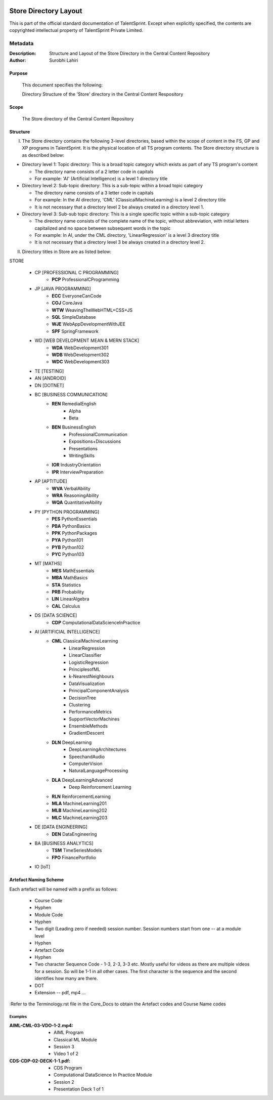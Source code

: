 .. image:: https://cdn.extras.talentsprint.com/CentralRepo/images/TS_updated_logo.png
  :width: 200

====================
Store Directory Layout
====================
This is part of the official standard documentation of TalentSprint.
Except when explicitly specified, the contents are copyrighted intellectual
property of TalentSprint Private Limited.

Metadata
--------
:Description: Structure and Layout of the Store Directory in the Central Content Repository

:Author: Surobhi Lahiri

Purpose
+++++++
    This document specifies the following:
    
    Directory Structure of the 'Store' directory in the Central Content Respository

Scope
+++++
    The Store directory of the Central Content Repository

Structure
+++++++++

I. The Store directory contains the following 3-level directories, based within the scope of content in the FS, GP and XP programs in TalentSprint. It is the physical location of all TS program contents. The Store directory structure is as described below:

* Directory level 1: Topic directory: This is a broad topic category which exists as part of any TS program's content

  - The directory name consists of a 2 letter code in capitals

  - For example: 'AI' (Artificial Intelligence) is a level 1 directory title

* Directory level 2: Sub-topic directory: This is a sub-topic within a broad topic category

  - The directory name consists of a 3 letter code in capitals

  - For example: In the AI directory, 'CML' (ClassicalMachineLearning) is a level 2 directory title

  - It is not necessary that a directory level 2 be always created in a directory level 1.

* Directory level 3: Sub-sub topic directory: This is a single specific topic within a sub-topic category

  - The directory name consists of the complete name of the topic, without abbreviation, with initial letters capitalized and no space between subsequent words in the topic

  - For example: In AI, under the CML directory, 'LinearRegression' is a level 3 directory title
  
  - It is not necessary that a directory level 3 be always created in a directory level 2.

II. Directory titles in Store are as listed below:

STORE

   * CP [PROFESSIONAL C PROGRAMMING]
      + **PCP** ProfessionalCProgramming

   * JP [JAVA PROGRAMMING]
      + **ECC** EveryoneCanCode
      + **COJ** CoreJava
      + **WTW** WeavingTheWebHTML+CSS+JS
      + **SQL** SimpleDatabase
      + **WJE** WebAppDevelopmentWithJEE
      + **SPF** SpringFramework
   
   * WD [WEB DEVELOPMENT MEAN & MERN STACK]
      + **WDA** WebDevelopment301
      + **WDB** WebDevelopment302
      + **WDC** WebDevelopment303

   * TE [TESTING]
   
   * AN [ANDROID]

   * DN [DOTNET]

   * BC [BUSINESS COMMUNICATION]
      + **REN** RemedialEnglish
         - Alpha
         - Beta
      + **BEN** BusinessEnglish
         - ProfessionalCommunication
         - Expositions+Discussions
         - Presentations
         - WritingSkills
      + **IOR** IndustryOrientation
      + **IPR** InterviewPreparation

   * AP [APTITUDE]
      + **WVA** VerbalAbility
      + **WRA** ReasoningAbility
      + **WQA** QuantitativeAbility

   * PY [PYTHON PROGRAMMING]
      + **PES** PythonEssentials
      + **PBA** PythonBasics
      + **PPK** PythonPackages
      + **PYA** Python101
      + **PYB** Python102
      + **PYC** Python103

   * MT [MATHS]
      + **MES** MathEssentials
      + **MBA** MathBasics
      + **STA** Statistics
      + **PRB** Probability 
      + **LIN** LinearAlgebra
      + **CAL** Calculus

   * DS [DATA SCIENCE]
      + **CDP** ComputationalDataScienceInPractice

   * AI [ARTIFICIAL INTELLIGENCE]
      + **CML** ClassicalMachineLearning
         - LinearRegression
         - LinearClassifier
	 - LogisticRegression
	 - PrinciplesofML
         - k-NearestNeighbours
	 - DataVisualization
	 - PrincipalComponentAnalysis
	 - DecisionTree
	 - Clustering
	 - PerformanceMetrics
	 - SupportVectorMachines
	 - EnsembleMethods
	 - GradientDescent
	 
      + **DLN** DeepLearning
	 - DeepLearningArchitectures
         - SpeechandAudio
         - ComputerVision
         - NaturalLanguageProcessing
      + **DLA** DeepLearningAdvanced
         - Deep Reinforcement Learning
      + **RLN** ReinforcementLearning
      + **MLA** MachineLearning201
      + **MLB** MachineLearning202
      + **MLC** MachineLearning203

   * DE [DATA ENGINEERING]
      + **DEN** DataEngineering

   * BA [BUSINESS ANALYTICS]
      + **TSM** TimeSeriesModels
      + **FPO** FinancePortfolio
   
   * IO [IoT]


Artefact Naming Scheme
++++++++++++++++++++++
Each artefact will be named with a prefix as follows:

    * Course Code
    * Hyphen
    * Module Code
    * Hyphen
    * Two digit (Leading zero if needed) session number. 
      Session numbers start from one -- at a module level
    * Hyphen
    * Artefact Code
    * Hyphen
    * Two character Sequence Code - 1-3, 2-3, 3-3 etc. Mostly useful for
      videos as there are multiple videos for a session. So will be
      1-1 in all other cases. The first character is the sequence and
      the second identifies how many are there. 
    * DOT
    * Extension -- pdf, mp4 ...

:Refer to the Terminology.rst file in the Core_Docs to obtain the Artefact codes and Course Name codes

Examples
^^^^^^^^
:AIML-CML-03-VDO-1-2.mp4: 
    * AIML Program
    * Classical ML Module
    * Session 3
    * Video 1 of 2

:CDS-CDP-02-DECK-1-1.pdf:
    * CDS Program
    * Computational DataScience In Practice Module
    * Session 2
    * Presentation Deck 1 of 1
